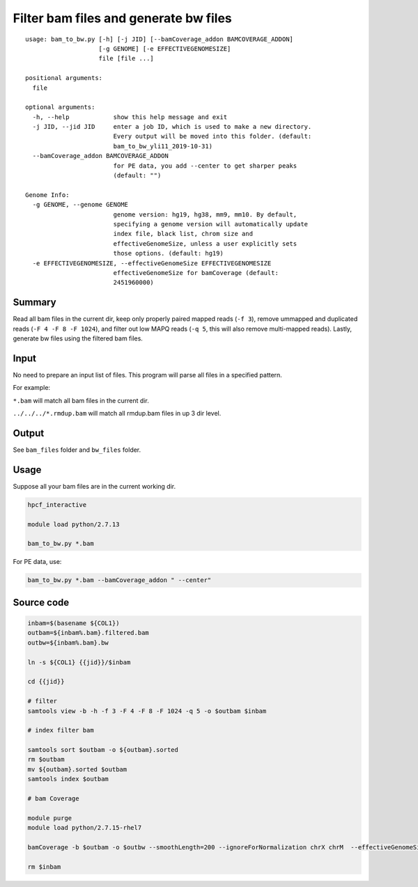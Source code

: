 Filter bam files and generate bw files
======================


::

	usage: bam_to_bw.py [-h] [-j JID] [--bamCoverage_addon BAMCOVERAGE_ADDON]
	                    [-g GENOME] [-e EFFECTIVEGENOMESIZE]
	                    file [file ...]

	positional arguments:
	  file

	optional arguments:
	  -h, --help            show this help message and exit
	  -j JID, --jid JID     enter a job ID, which is used to make a new directory.
	                        Every output will be moved into this folder. (default:
	                        bam_to_bw_yli11_2019-10-31)
	  --bamCoverage_addon BAMCOVERAGE_ADDON
	                        for PE data, you add --center to get sharper peaks
	                        (default: "")

	Genome Info:
	  -g GENOME, --genome GENOME
	                        genome version: hg19, hg38, mm9, mm10. By default,
	                        specifying a genome version will automatically update
	                        index file, black list, chrom size and
	                        effectiveGenomeSize, unless a user explicitly sets
	                        those options. (default: hg19)
	  -e EFFECTIVEGENOMESIZE, --effectiveGenomeSize EFFECTIVEGENOMESIZE
	                        effectiveGenomeSize for bamCoverage (default:
	                        2451960000)



Summary
^^^^^^^

Read all bam files in the current dir, keep only properly paired mapped reads (``-f 3``), remove ummapped and duplicated reads (``-F 4 -F 8 -F 1024``), and filter out low MAPQ reads (``-q 5``, this will also remove multi-mapped reads). Lastly, generate bw files using the filtered bam files.

Input
^^^^^

No need to prepare an input list of files. This program will parse all files in a specified pattern.

For example:

``*.bam`` will match all bam files in the current dir.

``../../../*.rmdup.bam`` will match all rmdup.bam files in up 3 dir level. 

Output
^^^^^^

See ``bam_files`` folder and ``bw_files`` folder.


Usage
^^^^^

Suppose all your bam files are in the current working dir.

.. code:: bash

	hpcf_interactive

	module load python/2.7.13

	bam_to_bw.py *.bam

For PE data, use:

.. code:: bash

	bam_to_bw.py *.bam --bamCoverage_addon " --center"


Source code
^^^^


.. code:: bash


	inbam=$(basename ${COL1})
	outbam=${inbam%.bam}.filtered.bam
	outbw=${inbam%.bam}.bw

	ln -s ${COL1} {{jid}}/$inbam

	cd {{jid}}

	# filter
	samtools view -b -h -f 3 -F 4 -F 8 -F 1024 -q 5 -o $outbam $inbam

	# index filter bam

	samtools sort $outbam -o ${outbam}.sorted
	rm $outbam
	mv ${outbam}.sorted $outbam
	samtools index $outbam

	# bam Coverage

	module purge
	module load python/2.7.15-rhel7

	bamCoverage -b $outbam -o $outbw --smoothLength=200 --ignoreForNormalization chrX chrM  --effectiveGenomeSize {{effectiveGenomeSize}} --numberOfProcessors 4 {{bamCoverage_addon}}

	rm $inbam











